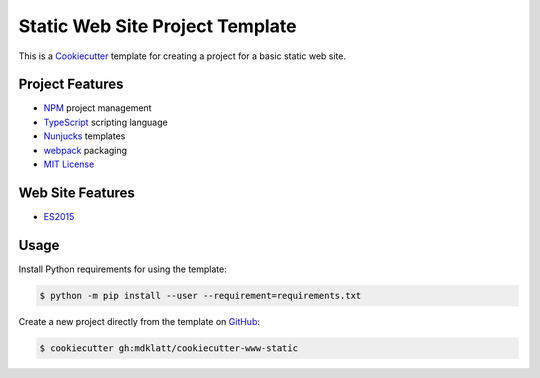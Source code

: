 ################################
Static Web Site Project Template
################################

.. _travis: https://travis-ci.org/mdklatt/cookiecutter-www-static
.. |badge| image:: https://travis-ci.org/mdklatt/cookiecutter-www-static.png
   :alt: Travis CI build status
   :target: `travis`_

|badge|

.. _Cookiecutter: http://cookiecutter.readthedocs.org

This is a `Cookiecutter`_ template for creating a project for a basic static
web site.


================
Project Features
================

.. _TypeScript: https://www.typescriptlang.org/
.. _NPM: https://docs.npmjs.com
.. _Nunjucks: https://mozilla.github.io/nunjucks
.. _webpack: https://webpack.github.io
.. _MIT License: http://choosealicense.com/licenses/mit

- `NPM`_ project management
- `TypeScript`_ scripting language
- `Nunjucks`_ templates
- `webpack`_ packaging
- `MIT License`_


=================
Web Site Features
=================

.. _ES2015: https://www.ecma-international.org/ecma-262/6.0

- `ES2015`_


=====
Usage
=====

.. _GitHub: https://github.com/mdklatt/cookiecutter-www-static


Install Python requirements for using the template:

.. code-block:: console

  $ python -m pip install --user --requirement=requirements.txt


Create a new project directly from the template on `GitHub`_:

.. code-block:: console

  $ cookiecutter gh:mdklatt/cookiecutter-www-static
